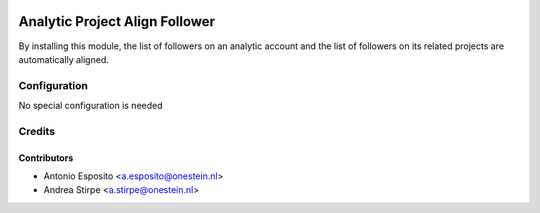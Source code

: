 .. image:: https://img.shields.io/badge/licence-AGPL--3-blue.svg
   :target: http://www.gnu.org/licenses/agpl-3.0-standalone.html
   :alt: License: AGPL-3

===============================
Analytic Project Align Follower
===============================

By installing this module, the list of followers on an analytic account
and the list of followers on its related projects are automatically aligned.

Configuration
=============

No special configuration is needed

Credits
=======

Contributors
------------

* Antonio Esposito <a.esposito@onestein.nl>
* Andrea Stirpe <a.stirpe@onestein.nl>
